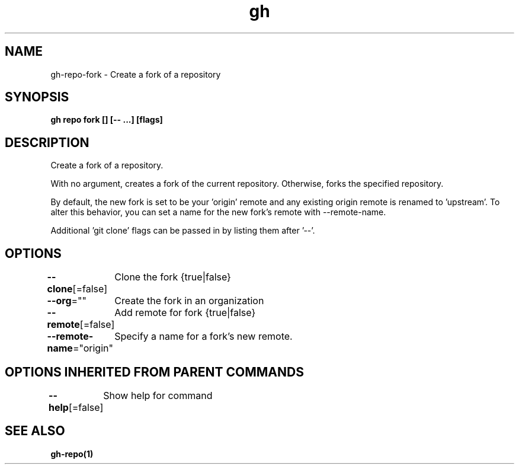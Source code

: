 .nh
.TH "gh" "1" "Aug 2021" "" ""

.SH NAME
.PP
gh\-repo\-fork \- Create a fork of a repository


.SH SYNOPSIS
.PP
\fBgh repo fork [] [\-\- \&...] [flags]\fP


.SH DESCRIPTION
.PP
Create a fork of a repository.

.PP
With no argument, creates a fork of the current repository. Otherwise, forks
the specified repository.

.PP
By default, the new fork is set to be your 'origin' remote and any existing
origin remote is renamed to 'upstream'. To alter this behavior, you can set
a name for the new fork's remote with \-\-remote\-name.

.PP
Additional 'git clone' flags can be passed in by listing them after '\-\-'.


.SH OPTIONS
.PP
\fB\-\-clone\fP[=false]
	Clone the fork {true|false}

.PP
\fB\-\-org\fP=""
	Create the fork in an organization

.PP
\fB\-\-remote\fP[=false]
	Add remote for fork {true|false}

.PP
\fB\-\-remote\-name\fP="origin"
	Specify a name for a fork's new remote.


.SH OPTIONS INHERITED FROM PARENT COMMANDS
.PP
\fB\-\-help\fP[=false]
	Show help for command


.SH SEE ALSO
.PP
\fBgh\-repo(1)\fP
